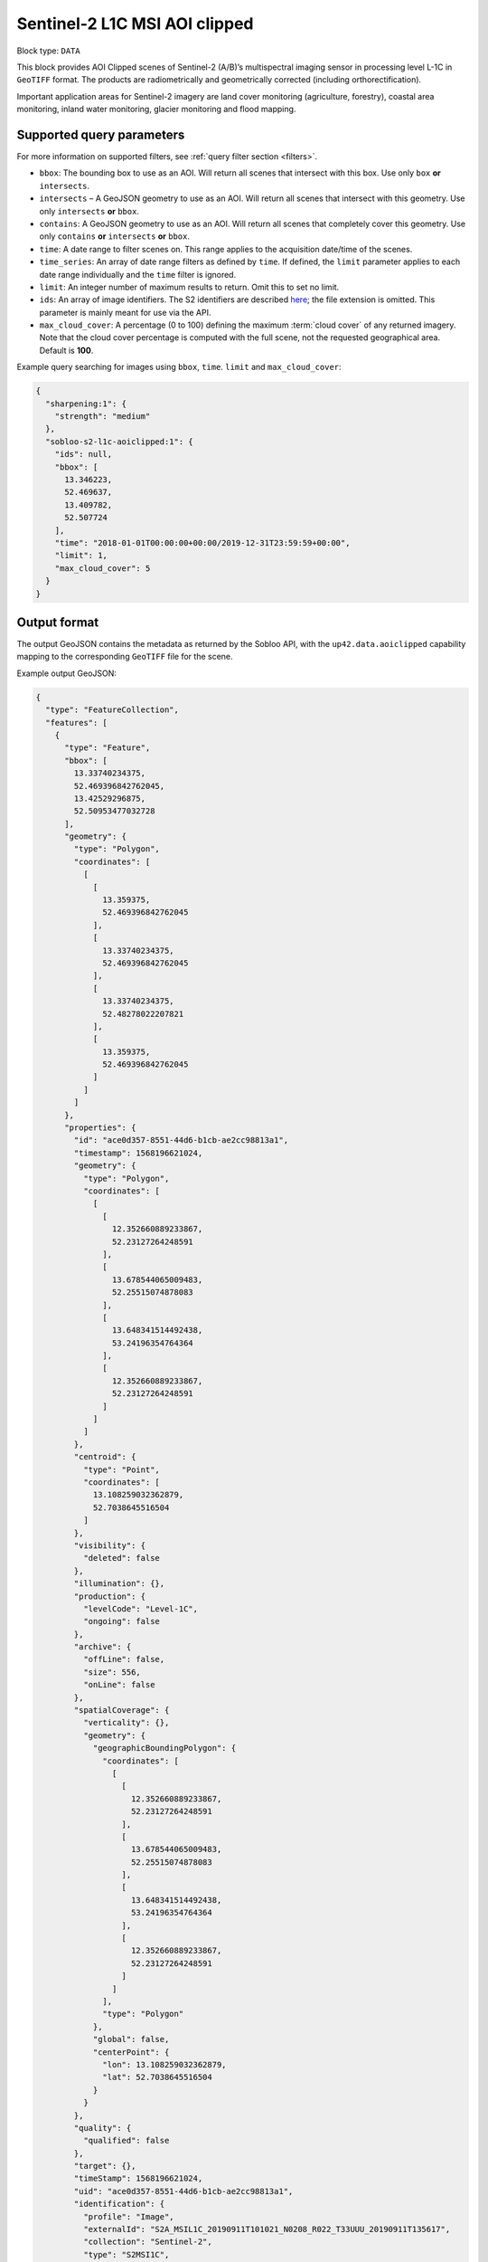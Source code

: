 .. meta::
   :description: UP42 data blocks: Sentinel 2 L1C MSI AOI Clipped block description
   :keywords: Sentinel 2, ESA, multispectral, AOI clipped, block description

.. _sentinel2-l1c-aoiclipped-block:

Sentinel-2 L1C MSI AOI clipped
============================

Block type: ``DATA``

This block provides AOI Clipped scenes of Sentinel-2 (A/B)’s multispectral imaging sensor in processing level L-1C in ``GeoTIFF`` format. The products are radiometrically and geometrically corrected (including orthorectification).

Important application areas for Sentinel-2 imagery are land cover monitoring (agriculture, forestry), coastal area
monitoring, inland water monitoring, glacier monitoring and flood mapping.

Supported query parameters
--------------------------

For more information on supported filters, see :ref:`query filter section  <filters>`.

* ``bbox``: The bounding box to use as an AOI. Will return all scenes that intersect with this box. Use only ``box``
  **or** ``intersects``.
* ``intersects`` – A GeoJSON geometry to use as an AOI. Will return all scenes that intersect with this geometry. Use
  only ``intersects`` **or** ``bbox``.
* ``contains``: A GeoJSON geometry to use as an AOI. Will return all scenes that completely cover this geometry. Use only ``contains``
  **or** ``intersects`` **or** ``bbox``.
* ``time``: A date range to filter scenes on. This range applies to the acquisition date/time of the scenes.
* ``time_series``: An array of date range filters as defined by ``time``. If defined, the ``limit`` parameter applies to each date range individually and the ``time`` filter is ignored.
* ``limit``: An integer number of maximum results to return. Omit this to set no limit.
* ``ids``: An array of image identifiers. The S2 identifiers are described `here <https://sentinel.esa.int/web/sentinel/user-guides/sentinel-2-msi/naming-convention>`_; the file extension is omitted. This parameter is mainly meant for use via the API.
* ``max_cloud_cover``: A percentage (0 to 100) defining the maximum :term:`cloud cover` of any returned imagery. Note that the cloud cover percentage is computed with the full scene, not the requested geographical area. Default is **100**.

Example query searching for images using ``bbox``, ``time``. ``limit`` and ``max_cloud_cover``:

.. code-block:: javascript

    {
      "sharpening:1": {
        "strength": "medium"
      },
      "sobloo-s2-l1c-aoiclipped:1": {
        "ids": null,
        "bbox": [
          13.346223,
          52.469637,
          13.409782,
          52.507724
        ],
        "time": "2018-01-01T00:00:00+00:00/2019-12-31T23:59:59+00:00",
        "limit": 1,
        "max_cloud_cover": 5
      }
    }

Output format
-------------

The output GeoJSON contains the metadata as returned by the Sobloo API, with the ``up42.data.aoiclipped``
capability mapping to the corresponding ``GeoTIFF`` file for the scene.

Example output GeoJSON:

.. code-block:: javascript

  {
    "type": "FeatureCollection",
    "features": [
      {
        "type": "Feature",
        "bbox": [
          13.33740234375,
          52.469396842762045,
          13.42529296875,
          52.50953477032728
        ],
        "geometry": {
          "type": "Polygon",
          "coordinates": [
            [
              [
                13.359375,
                52.469396842762045
              ],
              [
                13.33740234375,
                52.469396842762045
              ],
              [
                13.33740234375,
                52.48278022207821
              ],
              [
                13.359375,
                52.469396842762045
              ]
            ]
          ]
        },
        "properties": {
          "id": "ace0d357-8551-44d6-b1cb-ae2cc98813a1",
          "timestamp": 1568196621024,
          "geometry": {
            "type": "Polygon",
            "coordinates": [
              [
                [
                  12.352660889233867,
                  52.23127264248591
                ],
                [
                  13.678544065009483,
                  52.25515074878083
                ],
                [
                  13.648341514492438,
                  53.24196354764364
                ],
                [
                  12.352660889233867,
                  52.23127264248591
                ]
              ]
            ]
          },
          "centroid": {
            "type": "Point",
            "coordinates": [
              13.108259032362879,
              52.7038645516504
            ]
          },
          "visibility": {
            "deleted": false
          },
          "illumination": {},
          "production": {
            "levelCode": "Level-1C",
            "ongoing": false
          },
          "archive": {
            "offLine": false,
            "size": 556,
            "onLine": false
          },
          "spatialCoverage": {
            "verticality": {},
            "geometry": {
              "geographicBoundingPolygon": {
                "coordinates": [
                  [
                    [
                      12.352660889233867,
                      52.23127264248591
                    ],
                    [
                      13.678544065009483,
                      52.25515074878083
                    ],
                    [
                      13.648341514492438,
                      53.24196354764364
                    ],
                    [
                      12.352660889233867,
                      52.23127264248591
                    ]
                  ]
                ],
                "type": "Polygon"
              },
              "global": false,
              "centerPoint": {
                "lon": 13.108259032362879,
                "lat": 52.7038645516504
              }
            }
          },
          "quality": {
            "qualified": false
          },
          "target": {},
          "timeStamp": 1568196621024,
          "uid": "ace0d357-8551-44d6-b1cb-ae2cc98813a1",
          "identification": {
            "profile": "Image",
            "externalId": "S2A_MSIL1C_20190911T101021_N0208_R022_T33UUU_20190911T135617",
            "collection": "Sentinel-2",
            "type": "S2MSI1C",
            "dataset": {}
          },
          "transmission": {},
          "contentDescription": {
            "cloudCoverPercentage": 0.226
          },
          "provider": {},
          "acquisition": {
            "endViewingDate": 1568196621024,
            "mission": "Sentinel-2",
            "missionId": "A",
            "missionCode": "S2A",
            "beginViewingDate": 1568196621024,
            "missionName": "Sentinel-2A",
            "centerViewingDate": 1568196621024,
            "sensorMode": "INS-NOBS",
            "sensorId": "MSI"
          },
          "orbit": {
            "relativeNumber": 22,
            "number": 22041,
            "direction": "DESCENDING"
          },
          "state": {
            "resources": {
              "thumbnail": true,
              "quicklook": true
            },
            "services": {
              "download": "internal",
              "wmts": true,
              "wcs": true,
              "wms": true
            },
            "insertionDate": 1568225267391
          },
          "attitude": {},
          "up42.data.aoiclipped": "16c34560-bff4-419e-922e-c70d092e8826.tif"
        }
      }
    ]
  }

Capabilities
------------

This block has a single output capability, ``up42.data.aoiclipped``, which maps to the
directory containing the ``GeoTIFF`` for the scene.
